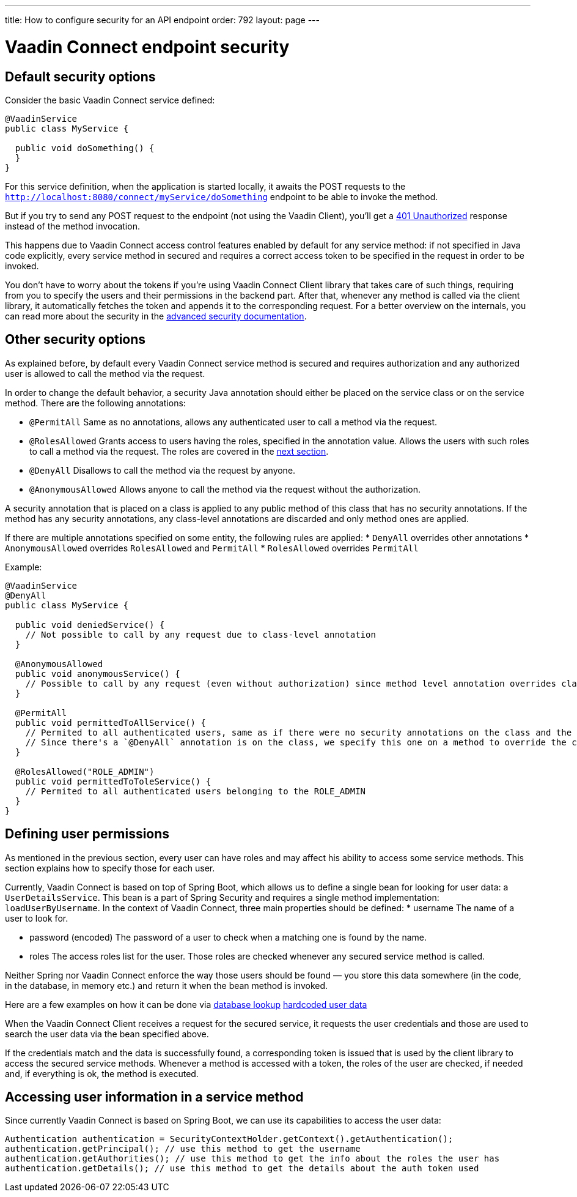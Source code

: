 ---
title: How to configure security for an API endpoint
order: 792
layout: page
---

= Vaadin Connect endpoint security

== Default security options

Consider the basic Vaadin Connect service defined:

[source,java]
----
@VaadinService
public class MyService {

  public void doSomething() {
  }
}
----

For this service definition, when the application is started locally, it awaits the POST requests to the
`http://localhost:8080/connect/myService/doSomething` endpoint to be able to invoke the method.

But if you try to send any POST request to the endpoint (not using the Vaadin Client), you'll get a
https://developer.mozilla.org/en-US/docs/Web/HTTP/Status/401[401 Unauthorized] response instead of the method invocation.

This happens due to Vaadin Connect access control features enabled by default for any service method:
if not specified in Java code explicitly, every service method in secured and requires a correct access token to be
specified in the request in order to be invoked.

You don't have to worry about the tokens if you're using Vaadin Connect Client library that takes care of such things,
requiring from you to specify the users and their permissions in the backend part.
After that, whenever any method is called via the client library, it automatically fetches the token and appends it to the corresponding request.
For a better overview on the internals, you can read more about the security in the <<security,advanced security documentation>>.

== Other security options

As explained before, by default every Vaadin Connect service method is secured and requires authorization and
any authorized user is allowed to call the method via the request.

In order to change the default behavior, a security Java annotation should either be placed on the service class or on the service method.
There are the following annotations:

* `@PermitAll`
Same as no annotations, allows any authenticated user to call a method via the request.
* `@RolesAllowed`
Grants access to users having the roles, specified in the annotation value.
Allows the users with such roles to call a method via the request. The roles are covered in the <<permissions,next section>>.
* `@DenyAll`
Disallows to call the method via the request by anyone.
* `@AnonymousAllowed`
Allows anyone to call the method via the request without the authorization.

A security annotation that is placed on a class is applied to any public method of this class that has no security annotations.
If the method has any security annotations, any class-level annotations are discarded and only method ones are applied.

If there are multiple annotations specified on some entity, the following rules are applied:
* `DenyAll` overrides other annotations
* `AnonymousAllowed` overrides `RolesAllowed` and `PermitAll`
* `RolesAllowed` overrides `PermitAll`

Example:

[source,java]
----
@VaadinService
@DenyAll
public class MyService {

  public void deniedService() {
    // Not possible to call by any request due to class-level annotation
  }

  @AnonymousAllowed
  public void anonymousService() {
    // Possible to call by any request (even without authorization) since method level annotation overrides class-level one
  }

  @PermitAll
  public void permittedToAllService() {
    // Permited to all authenticated users, same as if there were no security annotations on the class and the methods.
    // Since there's a `@DenyAll` annotation is on the class, we specify this one on a method to override the class one.
  }

  @RolesAllowed("ROLE_ADMIN")
  public void permittedToToleService() {
    // Permited to all authenticated users belonging to the ROLE_ADMIN
  }
}
----

== Defining user permissions[[permissions]]

As mentioned in the previous section, every user can have roles and may affect his ability to access some service methods.
This section explains how to specify those for each user.

Currently, Vaadin Connect is based on top of Spring Boot, which allows us to define a single bean for looking for user data: a `UserDetailsService`.
This bean is a part of Spring Security and requires a single method implementation: `loadUserByUsername`.
In the context of Vaadin Connect, three main properties should be defined:
* username
The name of a user to look for.

* password (encoded)
The password of a user to check when a matching one is found by the name.

* roles
The access roles list for the user. Those roles are checked whenever any secured service method is called.

Neither Spring nor Vaadin Connect enforce the way those users should be found — you store this data somewhere
(in the code, in the database, in memory etc.) and return it when the bean method is invoked.

Here are a few examples on how it can be done via
https://github.com/vaadin/vaadin-connect/blob/12995cef0c452eb3cb97bb3f006e0941ead40a27/vaadin-connect-demo/src/main/java/com/vaadin/connect/demo/DemoVaadinOAuthConfiguration.java#L35[database lookup]
https://github.com/vaadin/base-starter-connect/blob/c9944e9ba6e6362d292ee2fdb9164787c41051c2/src/main/java/com/vaadin/connect/starter/StarterOAuthConfiguration.java#L16[hardcoded user data]

When the Vaadin Connect Client receives a request for the secured service, it requests the user credentials
and those are used to search the user data via the bean specified above.

If the credentials match and the data is successfully found, a corresponding token is issued that is used by the
client library to access the secured service methods.
Whenever a method is accessed with a token, the roles of the user are checked, if needed and, if everything is ok, the method is executed.

== Accessing user information in a service method

Since currently Vaadin Connect is based on Spring Boot, we can use its capabilities to access the user data:

[source,java]
----
Authentication authentication = SecurityContextHolder.getContext().getAuthentication();
authentication.getPrincipal(); // use this method to get the username
authentication.getAuthorities(); // use this method to get the info about the roles the user has
authentication.getDetails(); // use this method to get the details about the auth token used
----
